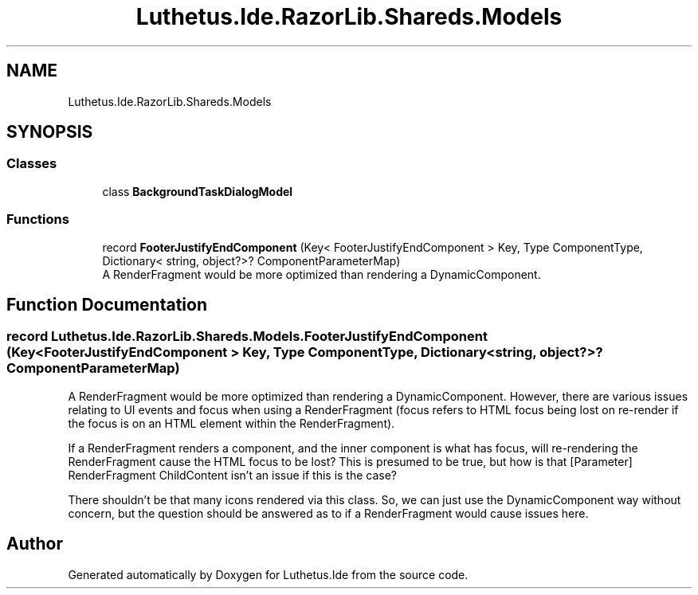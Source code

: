 .TH "Luthetus.Ide.RazorLib.Shareds.Models" 3 "Version 1.0.0" "Luthetus.Ide" \" -*- nroff -*-
.ad l
.nh
.SH NAME
Luthetus.Ide.RazorLib.Shareds.Models
.SH SYNOPSIS
.br
.PP
.SS "Classes"

.in +1c
.ti -1c
.RI "class \fBBackgroundTaskDialogModel\fP"
.br
.in -1c
.SS "Functions"

.in +1c
.ti -1c
.RI "record \fBFooterJustifyEndComponent\fP (Key< FooterJustifyEndComponent > Key, Type ComponentType, Dictionary< string, object?>? ComponentParameterMap)"
.br
.RI "A RenderFragment would be more optimized than rendering a DynamicComponent\&. "
.in -1c
.SH "Function Documentation"
.PP 
.SS "record Luthetus\&.Ide\&.RazorLib\&.Shareds\&.Models\&.FooterJustifyEndComponent (Key< FooterJustifyEndComponent > Key, Type ComponentType, Dictionary< string, object?>? ComponentParameterMap)"

.PP
A RenderFragment would be more optimized than rendering a DynamicComponent\&. However, there are various issues relating to UI events and focus when using a RenderFragment (focus refers to HTML focus being lost on re-render if the focus is on an HTML element within the RenderFragment)\&.

.PP
If a RenderFragment renders a component, and the inner component is what has focus, will re-rendering the RenderFragment cause the HTML focus to be lost? This is presumed to be true, but how is that [Parameter] RenderFragment ChildContent isn't an issue if this is the case?

.PP
There shouldn't be that many icons rendered via this class\&. So, we can just use the DynamicComponent way without concern, but the question should be answered as to if a RenderFragment would cause issues here\&. 
.SH "Author"
.PP 
Generated automatically by Doxygen for Luthetus\&.Ide from the source code\&.
